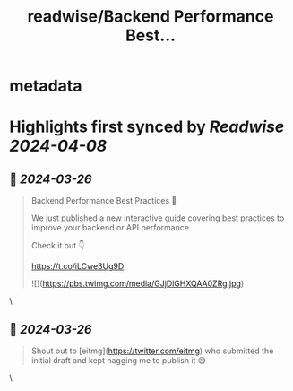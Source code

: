 :PROPERTIES:
:title: readwise/Backend Performance Best...
:END:


* metadata
:PROPERTIES:
:author: [[kamrify on Twitter]]
:full-title: "Backend Performance Best..."
:category: [[tweets]]
:url: https://twitter.com/kamrify/status/1772381600442908865
:image-url: https://pbs.twimg.com/profile_images/1663941642565328897/Q0ZJ4XMH.jpg
:END:

* Highlights first synced by [[Readwise]] [[2024-04-08]]
** 📌 [[2024-03-26]]
#+BEGIN_QUOTE
Backend Performance Best Practices 🚀

We just published a new interactive guide covering best practices to improve your backend or API performance

Check it out 👇

https://t.co/iLCwe3Ug9D 

![](https://pbs.twimg.com/media/GJjDiGHXQAA0ZRg.jpg) 
#+END_QUOTE\
** 📌 [[2024-03-26]]
#+BEGIN_QUOTE
Shout out to [eitmg](https://twitter.com/eitmg) who submitted the initial draft and kept nagging me to publish it 😅 
#+END_QUOTE\